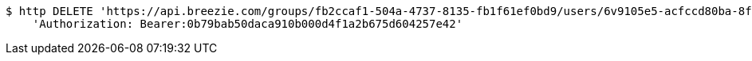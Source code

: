 [source,bash]
----
$ http DELETE 'https://api.breezie.com/groups/fb2ccaf1-504a-4737-8135-fb1f61ef0bd9/users/6v9105e5-acfccd80ba-8f5d-5b8da0-4c00' \
    'Authorization: Bearer:0b79bab50daca910b000d4f1a2b675d604257e42'
----